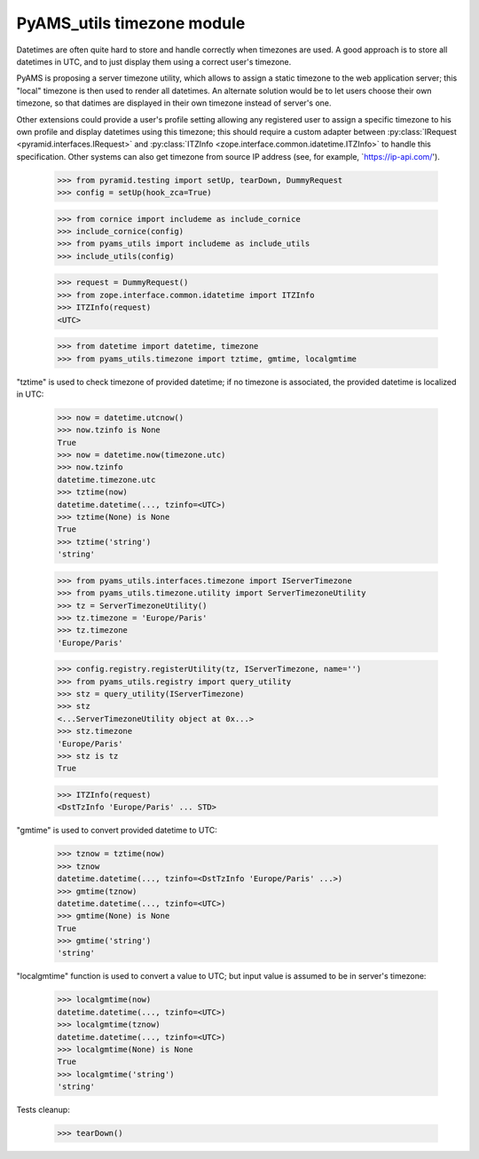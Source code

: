 
===========================
PyAMS_utils timezone module
===========================

Datetimes are often quite hard to store and handle correctly when timezones are used.
A good approach is to store all datetimes in UTC, and to just display them using a correct
user's timezone.

PyAMS is proposing a server timezone utility, which allows to assign a static timezone to the
web application server; this "local" timezone is then used to render all datetimes. An alternate
solution would be to let users choose their own timezone, so that datimes are displayed in their
own timezone instead of server's one.

Other extensions could provide a user's profile setting allowing any registered user to assign
a specific timezone to his own profile and display datetimes using this timezone; this should
require a custom adapter between :py:class:`IRequest <pyramid.interfaces.IRequest>` and
:py:class:`ITZInfo <zope.interface.common.idatetime.ITZInfo>` to handle this specification.
Other systems can also get timezone from source IP address (see, for example,
`https://ip-api.com/').

    >>> from pyramid.testing import setUp, tearDown, DummyRequest
    >>> config = setUp(hook_zca=True)

    >>> from cornice import includeme as include_cornice
    >>> include_cornice(config)
    >>> from pyams_utils import includeme as include_utils
    >>> include_utils(config)

    >>> request = DummyRequest()
    >>> from zope.interface.common.idatetime import ITZInfo
    >>> ITZInfo(request)
    <UTC>

    >>> from datetime import datetime, timezone
    >>> from pyams_utils.timezone import tztime, gmtime, localgmtime

"tztime" is used to check timezone of provided datetime; if no timezone is associated, the
provided datetime is localized in UTC:

    >>> now = datetime.utcnow()
    >>> now.tzinfo is None
    True
    >>> now = datetime.now(timezone.utc)
    >>> now.tzinfo
    datetime.timezone.utc
    >>> tztime(now)
    datetime.datetime(..., tzinfo=<UTC>)
    >>> tztime(None) is None
    True
    >>> tztime('string')
    'string'

    >>> from pyams_utils.interfaces.timezone import IServerTimezone
    >>> from pyams_utils.timezone.utility import ServerTimezoneUtility
    >>> tz = ServerTimezoneUtility()
    >>> tz.timezone = 'Europe/Paris'
    >>> tz.timezone
    'Europe/Paris'

    >>> config.registry.registerUtility(tz, IServerTimezone, name='')
    >>> from pyams_utils.registry import query_utility
    >>> stz = query_utility(IServerTimezone)
    >>> stz
    <...ServerTimezoneUtility object at 0x...>
    >>> stz.timezone
    'Europe/Paris'
    >>> stz is tz
    True

    >>> ITZInfo(request)
    <DstTzInfo 'Europe/Paris' ... STD>

"gmtime" is used to convert provided datetime to UTC:

    >>> tznow = tztime(now)
    >>> tznow
    datetime.datetime(..., tzinfo=<DstTzInfo 'Europe/Paris' ...>)
    >>> gmtime(tznow)
    datetime.datetime(..., tzinfo=<UTC>)
    >>> gmtime(None) is None
    True
    >>> gmtime('string')
    'string'

"localgmtime" function is used to convert a value to UTC; but input value is assumed to be
in server's timezone:

    >>> localgmtime(now)
    datetime.datetime(..., tzinfo=<UTC>)
    >>> localgmtime(tznow)
    datetime.datetime(..., tzinfo=<UTC>)
    >>> localgmtime(None) is None
    True
    >>> localgmtime('string')
    'string'


Tests cleanup:

    >>> tearDown()
